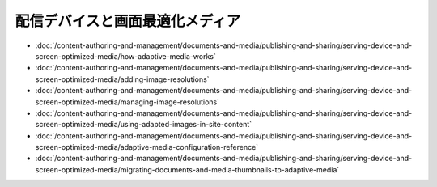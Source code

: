 配信デバイスと画面最適化メディア
=========================================

-  :doc:`/content-authoring-and-management/documents-and-media/publishing-and-sharing/serving-device-and-screen-optimized-media/how-adaptive-media-works`
-  :doc:`/content-authoring-and-management/documents-and-media/publishing-and-sharing/serving-device-and-screen-optimized-media/adding-image-resolutions`
-  :doc:`/content-authoring-and-management/documents-and-media/publishing-and-sharing/serving-device-and-screen-optimized-media/managing-image-resolutions`
-  :doc:`/content-authoring-and-management/documents-and-media/publishing-and-sharing/serving-device-and-screen-optimized-media/using-adapted-images-in-site-content`
-  :doc:`/content-authoring-and-management/documents-and-media/publishing-and-sharing/serving-device-and-screen-optimized-media/adaptive-media-configuration-reference`
-  :doc:`/content-authoring-and-management/documents-and-media/publishing-and-sharing/serving-device-and-screen-optimized-media/migrating-documents-and-media-thumbnails-to-adaptive-media`